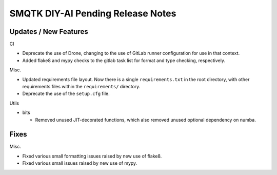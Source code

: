 SMQTK DIY-AI Pending Release Notes
==================================


Updates / New Features
----------------------

CI

* Deprecate the use of Drone, changing to the use of GitLab runner
  configuration for use in that context.

* Added flake8 and mypy checks to the gitlab task list for format and type
  checking, respectively.

Misc.

* Updated requirements file layout. Now there is a single ``requirements.txt``
  in the root directory, with other requirements files within the
  ``requirements/`` directory.

* Deprecate the use of the ``setup.cfg`` file.

Utils

* bits

  * Removed unused JIT-decorated functions, which also removed unused optional
    dependency on numba.


Fixes
-----

Misc.

* Fixed various small formatting issues raised by new use of flake8.

* Fixed various small issues raised by new use of mypy.
